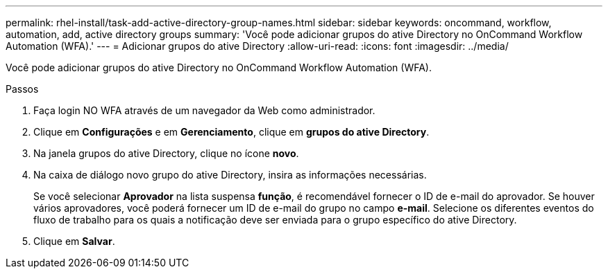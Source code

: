 ---
permalink: rhel-install/task-add-active-directory-group-names.html 
sidebar: sidebar 
keywords: oncommand, workflow, automation, add, active directory groups 
summary: 'Você pode adicionar grupos do ative Directory no OnCommand Workflow Automation (WFA).' 
---
= Adicionar grupos do ative Directory
:allow-uri-read: 
:icons: font
:imagesdir: ../media/


[role="lead"]
Você pode adicionar grupos do ative Directory no OnCommand Workflow Automation (WFA).

.Passos
. Faça login NO WFA através de um navegador da Web como administrador.
. Clique em *Configurações* e em *Gerenciamento*, clique em *grupos do ative Directory*.
. Na janela grupos do ative Directory, clique no ícone *novo*.
. Na caixa de diálogo novo grupo do ative Directory, insira as informações necessárias.
+
Se você selecionar *Aprovador* na lista suspensa *função*, é recomendável fornecer o ID de e-mail do aprovador. Se houver vários aprovadores, você poderá fornecer um ID de e-mail do grupo no campo *e-mail*. Selecione os diferentes eventos do fluxo de trabalho para os quais a notificação deve ser enviada para o grupo específico do ative Directory.

. Clique em *Salvar*.

